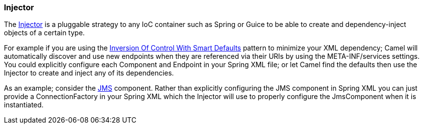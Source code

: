 [[Injector-Injector]]
=== Injector

The
http://camel.apache.org/maven/current/camel-core/apidocs/org/apache/camel/spi/Injector.html[Injector]
is a pluggable strategy to any IoC container such as
Spring or Guice to be able to create and
dependency-inject objects of a certain type.

For example if you are using the
xref:inversion-of-control-with-smart-defaults.adoc[Inversion Of Control
With Smart Defaults] pattern to minimize your XML dependency; Camel will
automatically discover and use new endpoints when they are referenced
via their URIs by using the META-INF/services settings.
You could explicitly configure each Component and
Endpoint in your Spring XML file; or let Camel find
the defaults then use the Injector to create and inject any of its
dependencies.

As an example; consider the xref:components::jms-component.adoc[JMS] component. Rather than
explicitly configuring the JMS component in Spring XML you can just
provide a ConnectionFactory in your Spring XML which the Injector will
use to properly configure the JmsComponent when it is instantiated.
